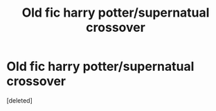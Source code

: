 #+TITLE: Old fic harry potter/supernatual crossover

* Old fic harry potter/supernatual crossover
:PROPERTIES:
:Score: 2
:DateUnix: 1611061493.0
:DateShort: 2021-Jan-19
:END:
[deleted]

